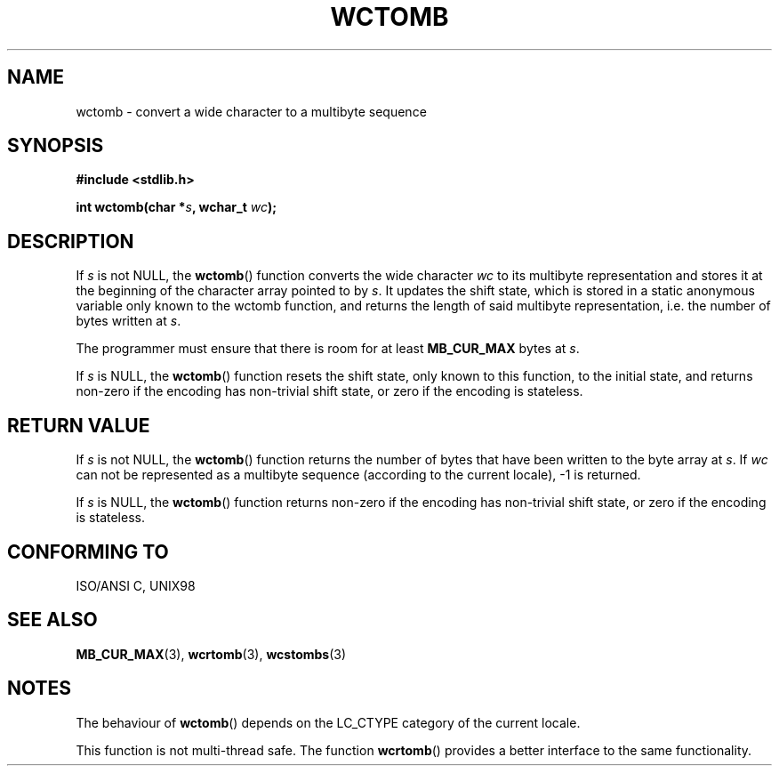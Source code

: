 .\" Copyright (c) Bruno Haible <haible@clisp.cons.org>
.\"
.\" This is free documentation; you can redistribute it and/or
.\" modify it under the terms of the GNU General Public License as
.\" published by the Free Software Foundation; either version 2 of
.\" the License, or (at your option) any later version.
.\"
.\" References consulted:
.\"   GNU glibc-2 source code and manual
.\"   Dinkumware C library reference http://www.dinkumware.com/
.\"   OpenGroup's Single Unix specification http://www.UNIX-systems.org/online.html
.\"   ISO/IEC 9899:1999
.\"
.TH WCTOMB 3  1999-07-25 "GNU" "Linux Programmer's Manual"
.SH NAME
wctomb \- convert a wide character to a multibyte sequence
.SH SYNOPSIS
.nf
.B #include <stdlib.h>
.sp
.BI "int wctomb(char *" s ", wchar_t " wc );
.fi
.SH DESCRIPTION
If \fIs\fP is not NULL, the \fBwctomb\fP() function converts the wide character
\fIwc\fP to its multibyte representation and stores it at the beginning of
the character array pointed to by \fIs\fP. It updates the shift state, which
is stored in a static anonymous variable only known to the wctomb function,
and returns the length of said multibyte representation, i.e. the number of
bytes written at \fIs\fP.
.PP
The programmer must ensure that there is room for at least \fBMB_CUR_MAX\fP
bytes at \fIs\fP.
.PP
If \fIs\fP is NULL, the \fBwctomb\fP() function
.\" The Dinkumware doc and the Single Unix specification say this, but
.\" glibc doesn't implement this.
resets the shift state, only known to this function, to the initial state, and
returns non-zero if the encoding has non-trivial shift state, or zero if the
encoding is stateless.
.SH "RETURN VALUE"
If \fIs\fP is not NULL, the \fBwctomb\fP() function returns the number of bytes
that have been written to the byte array at \fIs\fP. If \fIwc\fP can not be
represented as a multibyte sequence (according to the current locale), \-1 is
returned.
.PP
If \fIs\fP is NULL, the \fBwctomb\fP() function returns non-zero if the
encoding has non-trivial shift state, or zero if the encoding is stateless.
.SH "CONFORMING TO"
ISO/ANSI C, UNIX98
.SH "SEE ALSO"
.BR MB_CUR_MAX (3),
.BR wcrtomb (3),
.BR wcstombs (3)
.SH NOTES
The behaviour of \fBwctomb\fP() depends on the LC_CTYPE category of the
current locale.
.PP
This function is not multi-thread safe. The function \fBwcrtomb\fP() provides
a better interface to the same functionality.
